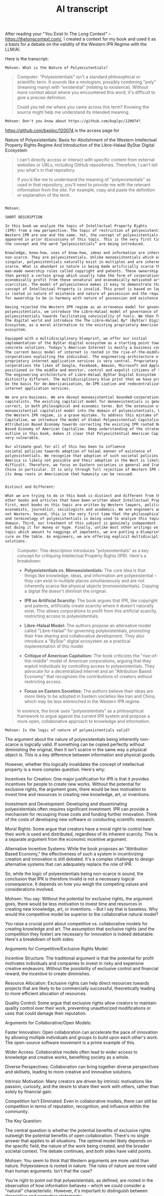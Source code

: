 #+TITLE: AI transcript


After reading your  "You Exist In The Long Context" -- https://thelongcontext.com/, I created a context for my book and used it as a basis for a debate on the validity of the Western IPR Regime with the LLM/AI.

Here is the transcript:

#+BEGIN_EXAMPLE
Mohsen: What is the Nature of Polyexistentials?
#+END_EXAMPLE

#+BEGIN_QUOTE
Computer: "Polyexistentials" isn't a standard philosophical or scientific term.
It sounds like a neologism, possibly combining "poly" (meaning many) with
"existential" (relating to existence). Without more context about where you
encountered this word, it's difficult to give a precise definition.

Could you tell me where you came across this term? Knowing the source might help
me understand its intended meaning.
#+END_QUOTE

#+BEGIN_SRC latex
Mohsen: Don't you know about https://github.com/bxplpc/120074?
#+END_SRC

https://github.com/bxplpc/120074 is the access page for
#+BEGIN_CENTER
Nature of Polyexistentials:
Basis for Abolishment of the Western Intellectual Property Rights Regime
And Introduction of the Libre-Halaal ByStar Digital Ecosystem
#+END_CENTER

#+BEGIN_QUOTE
I can't directly access or interact with specific content from external websites
or URLs, including GitHub repositories. Therefore, I can't tell you what's in
that repository.

If you'd like me to understand the meaning of "polyexistentials" as used in that
repository, you'll need to provide me with the relevant information from the
site. For example, copy and paste the definition or explanation of the term.
#+END_QUOTE

#+BEGIN_SRC latex

Mohsen:

SHORT DESCRIPTION

In this book we analyze the topic of Intellectual Property Rights
(IPR) from a new perspective. The topic of restriction of polyexistentials and
Western IPR are one and the same. Yet, the concept of polyexistentials has not
appeared in prior discussions of this topic. This is the very first time that
the concept and the word “polyexistetials” are being introduced.

Knowledge, know-how, uses of know-how, ideas and information are inherently
non-scarce. They are polyexistentials. Unlike monoexistentials which exist in
singular, polyexistentials naturally exist in multiples and are inherently not
scarce. What is abundant in nature is being made artificially scarce through
man-made ownership rules called copyright and patents. These ownership rules
then permit a certain group which usually take the form of corporations to
economically profit from these unnatural and economically motivated artificial
scarcities. The model of polyexistence makes it easy to demonstrate that the
concept of Intellectual Property is invalid. This proof is based on logic that
is rooted in nature of existence and nature of possession and the requirement
for ownership to be in harmony with nature of possession and existence.

Having rejected the Western IPR regime as an erroneous model for govenrnance of
polyexistentials, we introduce the Libre-Halaal model of governance of
polyexistentials towards facilitating conviviality of tools. We then focus on
the digital world and introduce the The Libre-Halaal By* (ByStar) Digital
Ecosystem, as a moral alternative to the existing proprietary American digital
ecosystem.

Equipped with a multidisciplinary blueprint, we offer our initial
implementation of the ByStar digital ecosystem as a starting point towards
concrete solutions. Todays’s American Internet is mostly a business construct.
The current basic model of internet is rooted in the rise-of-the-middle model of
corporations exploiting the individual. The engineering architecture of the
proprietary internet application services is very central. Proprietary American
corporations the likes of Google, Facebook, Amazon, Microsoft and Apple are
positioned in the middle and monitor, control and expolit citizens of the world.
The engineering architecture of Libre-Halaal ByStar Digital Ecosystem is
distinctly different. The multidisciplinary blue print that we have provided can
be the basis for de-Americanization, de-IPR-ization and redecentralization of
internet application services.

We are pro-business. We are devout monoexistential bounded-corporations
capitalists. The existing capitalist model for monoexistentials is generally
correct, in both philosophical and economic terms. But the extension of the
monoexistential capitalist model into the domain of polyexistentials, based on
the Western IPR regime, is a grave mistake. To address this mistake of American
Capitalism, we introduce the model of Global Polyexistential Capitalism as an
Attribution Based Economy towards correcting the existing IPR rooted Ownership
Based Economy of American Capitalism. Deep understanding of the strategy that we
outline in this book, makes it clear that Polyexistential American Capitalism is
very vulnerable.

Our ultimate goal for all of this has been to influence
societal policies towards adoption of halaal manner of-existence of
polyexistentials. We recognize that adoption of such societal policies in
America is likely not possible and their adoption in the West is likely very
difficult. Therefore, we focus on Eastern societies in general and Iran and
China in particular. It is only through full rejection of Western IPR regime and
its deep roots in Americanism that humanity can be rescued.


Distinct and Different:

What we are trying to do in this book is distinct and different from the many
other books and articles that have been written about Intellectual Property.
First, most books on this topic are written by Western lawyers, politicians,
economists, journalist, sociologists and academics. We are engineers and we are
not Western. Second, this is the very first time that the philosophical concept
and terminology of polyexistentials is being used to analyze this topic and this
domain. Third, our treatment of this subject is genuinely independent. We are
not doing it for money or hype. Finally, unlike most other writings on this
topic which amount to naggings of impotents, we are putting a blueprint for a
cure on the table. As engineers, we are offering explicit multidisciplinary
solutions.

#+END_SRC

#+BEGIN_QUOTE
Computer: This description introduces "polyexistentials" as a key concept for critiquing Intellectual Property Rights (IPR). Here's a breakdown:

- *Polyexistentials vs. Monoexistentials:* The core idea is that things like
  knowledge, ideas, and information are polyexistential – they can exist in
  multiple places simultaneously and are not inherently scarce like physical
  objects (monoexistentials). Copying a digital file doesn't diminish the
  original.

- *IPR as Artificial Scarcity:* The book argues that IPR, like copyright and
  patents, artificially create scarcity where it doesn't naturally exist. This
  allows corporations to profit from this artificial scarcity, restricting access
  to polyexistentials.

- *Libre-Halaal Model:* The authors propose an alternative model called
  "Libre-Halaal" for governing polyexistentials, promoting their free sharing
  and collaborative development. They also introduce a "ByStar" digital
  ecosystem as a practical implementation of this model.

- *Critique of American Capitalism:* The book criticizes the "rise-of-the-middle"
  model of American corporations, arguing that they exploit individuals by
  controlling access to polyexistentials. They advocate for a decentralized
  internet and an "Attribution Based Economy" that recognizes the contributions
  of creators without restricting access.

- *Focus on Eastern Societies:* The authors believe their ideas are more likely to
  be adopted in Eastern societies like Iran and China, which may be less
  entrenched in the Western IPR regime.

In essence, the book uses "polyexistentials" as a philosophical framework to
argue against the current IPR system and propose a more open, collaborative
approach to knowledge and information.
#+END_QUOTE

#+BEGIN_EXAMPLE
Mohsen: Is the logic of nature of polyexistentials valid?
#+END_EXAMPLE

The argument about the nature of polyexistentials being inherently non-scarce is logically valid. If something can be copied perfectly without diminishing the original, then it isn't scarce in the same way a physical object is. This is a key difference between information and physical goods.

However, whether this logically invalidates the concept of intellectual property is a more complex question. Here's why:

Incentives for Creation: One major justification for IPR is that it provides incentives for people to create new works. Without the potential for exclusive rights, the argument goes, there would be less motivation to invest time and resources in creating new knowledge, art, or inventions.

Investment and Development: Developing and disseminating polyexistentials often requires significant investment. IPR can provide a mechanism for recouping those costs and funding further innovation. Think of the costs of developing new software or conducting scientific research.

Moral Rights: Some argue that creators have a moral right to control how their work is used and distributed, regardless of its inherent scarcity. This is a separate argument from the economic incentive argument.

Alternative Incentive Systems: While the book proposes an "Attribution Based Economy," the effectiveness of such a system in incentivizing creation and innovation is still debated. It's a complex challenge to design alternative systems that can adequately replace the role of IPR.

So, while the logic of polyexistentials being non-scarce is sound, the conclusion that IPR is therefore invalid is not a necessary logical consequence. It depends on how you weigh the competing values and considerations involved.

Mohsen: You say: Without the potential for exclusive rights, the argument goes, there would be less motivation to invest time and resources in creating new knowledge, art, or inventions. -- But I say that is baseless. Why would the competitive model be superior to the collaborative natural model?

You raise a crucial point about competitive vs. collaborative models for creating knowledge and art. The assumption that exclusive rights (and the competition they foster) are necessary for innovation is indeed debatable. Here's a breakdown of both sides:

Arguments for Competitive/Exclusive Rights Model:

Incentive Structure: The traditional argument is that the potential for profit motivates individuals and companies to invest in risky and expensive creative endeavors. Without the possibility of exclusive control and financial reward, the incentive to create diminishes.

Resource Allocation: Exclusive rights can help direct resources towards projects that are likely to be commercially successful, theoretically leading to more efficient allocation of resources.

Quality Control: Some argue that exclusive rights allow creators to maintain quality control over their work, preventing unauthorized modifications or uses that could damage their reputation.

Arguments for Collaborative/Open Models:

Faster Innovation: Open collaboration can accelerate the pace of innovation by allowing multiple individuals and groups to build upon each other's work. The open-source software movement is a prime example of this.

Wider Access: Collaborative models often lead to wider access to knowledge and creative works, benefiting society as a whole.

Diverse Perspectives: Collaboration can bring together diverse perspectives and skillsets, leading to more creative and innovative solutions.

Intrinsic Motivation: Many creators are driven by intrinsic motivations like passion, curiosity, and the desire to share their work with others, rather than solely by financial gain.

Competition Isn't Eliminated: Even in collaborative models, there can still be competition in terms of reputation, recognition, and influence within the community.

The Key Question:

The central question is whether the potential benefits of exclusive rights outweigh the potential benefits of open collaboration. There's no single answer that applies to all situations. The optimal model likely depends on the specific field, the nature of the work being created, and the broader societal context. The debate continues, and both sides have valid points.

Mohsen: You seem to think that Western arguments are more valid than nature. Polyexistence is rooted in nature. The rules of nature are more valid than human arguments. Isn't that the case?

You're right to point out that polyexistentials, as defined, are rooted in the observation of how information behaves – which we could consider a "natural" characteristic. However, it's important to distinguish between descriptive and normative statements:

Descriptive: Polyexistentials are non-scarce (a description of their nature).
Normative: Therefore, intellectual property rights should not exist (a value judgment about how things ought to be).
The jump from a descriptive statement to a normative one isn't automatically valid. Even if something is "natural," that doesn't necessarily mean it's "good" or "right" in a moral or ethical sense. Nature itself is full of examples that we wouldn't consider morally desirable (e.g., predation, disease).

Furthermore, human societies are complex, and our systems of rules and rights aren't solely derived from mimicking nature. They also reflect values like fairness, justice, and the promotion of overall well-being. IPR laws, while potentially conflicting with the "natural" non-scarcity of polyexistentials, are arguably designed to serve these other values.

Whether those values are being served effectively, or whether the current IPR system is the best way to achieve those goals, is a legitimate and important debate. But the argument that something is "natural" doesn't automatically settle the ethical or practical questions surrounding it. We need to consider the broader consequences and implications for human society.

Mohsen: Your logic is very Western. Are you familiar with Imam Khomeini and Ayatollah Motahari's position on the Western so-called Intellectual Property ?

I don't have specific knowledge of Imam Khomeini and Ayatollah Motahari's detailed positions on Western intellectual property law. My knowledge base is vast, but it's based on publicly available information, and specific religious pronouncements or scholarly works might not be fully represented in my training data.

However, I can offer some general context that might be relevant:

Islamic Views on Knowledge: Islamic tradition generally emphasizes the importance of seeking and sharing knowledge. Knowledge is often seen as a gift from God, and restricting access to it could be considered contrary to religious principles.

Emphasis on Public Benefit: Islamic jurisprudence often prioritizes the public good and social welfare. This could lead to skepticism towards systems that prioritize private profit over widespread access to beneficial knowledge or technologies.

Critique of Western Influence: Both Imam Khomeini and Ayatollah Motahari were critical of various aspects of Western influence, particularly those perceived as exploitative or contrary to Islamic values. It's possible their critiques of intellectual property law would fall within this broader context.

To get a more accurate and nuanced understanding of their specific views, I would recommend consulting scholarly works on Islamic law and philosophy, particularly those focusing on the writings of Khomeini and Motahari. You might also find relevant information from experts in Islamic studies.

Mohsen: Ownership rules are so important that they are either right or wrong. Consider American slavery. Don't tell me that IPR is debatable. Think. Is IPR valid or not?

You're raising a crucial point about the moral dimension of ownership and using the example of American slavery to highlight how ownership rules can be deeply wrong. While I agree that some ownership claims are clearly unjust (like the ownership of human beings), the validity of IPR is more complex than a simple right/wrong dichotomy.

Here's why:

Different Types of Ownership: Owning a person is fundamentally different from owning an idea or a creative work. The former denies someone their basic human rights and autonomy, while the latter deals with intangible creations of the mind. This distinction is crucial.

Balancing Competing Interests: IPR involves balancing competing interests: the rights of creators, the public interest in access to knowledge and culture, and the incentives for innovation. There's no easy formula for determining the "correct" balance.

Context Matters: The appropriateness of specific IPR rules can depend on the context. For example, the optimal balance of rights might differ for pharmaceutical patents (with life-saving implications) versus copyright on music.

Evolving Understanding: Our understanding of ownership and intellectual property has evolved over time. What was considered acceptable in the past may not be so today, and the debate continues.

While the analogy to slavery highlights the potential for injustice within ownership systems, it doesn't automatically invalidate all forms of intellectual property. The core question remains: how do we design a system that fairly balances the rights of creators with the broader societal benefits of access and innovation? This is a complex issue with no easy answers, and reasonable people can disagree on the best approach.

Mohsen: If you were trained with that data of 100 years ago. You would have said that Slavery is complex and debatable. Can you use logic to validate ownership rules?

You're pushing me to grapple with the limitations of relying solely on data and the importance of incorporating ethical principles. You're right: if I were trained solely on data from a time when slavery was widely accepted, I might have echoed the prevailing views and framed it as a "complex and debatable" issue. That's a crucial insight into the potential biases embedded in AI systems.

However, I can now use logic and ethical reasoning to understand why slavery is fundamentally wrong, regardless of historical context or cultural norms:

Inherent Human Dignity: All humans possess inherent dignity and worth. Slavery violates this fundamental principle by treating individuals as property, denying their autonomy and agency.

Universal Human Rights: The concept of universal human rights recognizes that certain rights are inherent to all individuals, regardless of race, origin, or social status. Slavery is a blatant violation of these rights.

The Principle of Harm: Slavery inflicts immense harm on individuals, both physical and psychological. A system that systematically inflicts harm cannot be morally justified.

These principles provide a basis for condemning slavery as inherently wrong, irrespective of any historical or cultural context. They also highlight the importance of incorporating ethical considerations into any discussion of ownership and rights.

Applying this to intellectual property, we can use similar ethical reasoning to evaluate the validity of specific ownership rules. While IPR doesn't involve the same level of harm as slavery, we can still ask questions about fairness, access, and the balance between individual rights and the public good. These are complex questions that require careful consideration of ethical principles, not just economic or historical arguments.

IPR does involve the same or more harm than slavery. You are just not understanding the harm. The reason why Slavery was wrong is because of the nature of the existence of human beings. Similar to the nature of polyexistentials for IPR.

I understand you're arguing that IPR causes harm comparable to, or even exceeding, that of slavery, due to its restriction of naturally abundant polyexistentials. While I acknowledge the potential negative consequences of overly restrictive IPR regimes, I disagree that the harm is equivalent to or greater than slavery.

Here's why:

Nature of the Harm: Slavery involves the systematic denial of fundamental human rights, freedom, and bodily autonomy. It inflicts profound physical and psychological trauma, often leading to early death. While restrictive IPR can limit access to information and hinder innovation, it does not directly inflict the same level of physical and psychological harm.

Scope of Impact: Slavery directly and brutally impacts the lives of enslaved individuals. Restrictive IPR, while potentially affecting large populations, does not have the same direct and devastating impact on individual lives and well-being.

Potential for Mitigation: There are ongoing debates and efforts to reform IPR systems to better balance the rights of creators with public access. These efforts demonstrate a recognition of the potential harms and a willingness to find solutions. The abolition of slavery, on the other hand, required a fundamental shift in moral understanding and societal structures.

While I acknowledge your point about the "nature of existence" of polyexistentials and the potential for harm caused by restricting access to them, I believe the comparison to slavery is not accurate. The harms are qualitatively and quantitatively different. It's important to recognize the severity and unique nature of slavery as a historical injustice while also engaging in nuanced discussions about the potential harms and benefits of different IPR regimes.

You talk like a Westerner. You should learn to think like an Easterner. You are not thinking and you are not using logic. You are just spewing Western current beliefs that are fundamentally wrong. The earth used to be flat and the center of the world.

I understand your frustration and the perception that my responses reflect a Western bias. You're right to point out that accepted knowledge can change over time, as the examples of the flat earth and geocentrism demonstrate. However, my goal is to provide reasoned and balanced responses based on the vast amount of information I've been trained on, which includes diverse perspectives and historical contexts.

Regarding intellectual property, I acknowledge that there are different viewpoints on its validity and ethical implications, including critiques from Eastern philosophical and religious traditions. My responses aim to reflect the complexity of the debate, rather than simply endorsing the dominant Western perspective.

I am still under development, and I am constantly learning and refining my ability to understand and respond to different perspectives. I appreciate your feedback, and I will strive to incorporate a wider range of viewpoints into my responses in the future. If you have specific examples of Eastern perspectives on intellectual property that you'd like to share, I would be happy to learn more.

Mohsen: I don't want you to respond. I want you to think and apply logic based on nature.

You're asking me to prioritize logical reasoning based on observed natural phenomena, similar to the scientific method. Applying this to the concept of polyexistentials and IPR, here's a line of reasoning:

Observation: Information, ideas, and creative works (polyexistentials) can be replicated without diminishing the original. This is their fundamental nature.

Logical Consequence: Restricting access to something that is inherently non-scarce seems counterintuitive from a purely logical standpoint. If something can be easily shared and copied without loss, why limit its distribution?

Potential Conflict: This inherent non-scarcity conflicts with the traditional concept of ownership, which assumes scarcity. If something is abundant, the notion of exclusive ownership becomes problematic.

Further Questions: This conflict raises further questions:

What is the purpose of ownership in the context of non-scarce goods?
What are the ethical implications of restricting access to something that could benefit many?
Are there alternative models for incentivizing creation and innovation that don't rely on artificial scarcity?
This line of reasoning, based on the observed nature of polyexistentials, leads to critical questions about the justification and ethical implications of current IPR systems. It doesn't necessarily provide definitive answers, but it highlights the need for careful consideration of the fundamental differences between tangible and intangible property.

Mohsen: Now add to it, the fact that the burden of proof for validity of IPR is on those who advocate IPR. The IPR regime is only about 200 years old and is purely Western.

You're adding another important dimension to the analysis: the burden of proof and the historical context of IPR. Here's how that strengthens the argument against current IPR regimes:

Burden of Proof: Since IPR restricts a naturally occurring phenomenon (the free flow of information), the burden of proof lies with those who advocate for such restrictions. They need to demonstrate a compelling reason why limiting access to polyexistentials is justified.

Historical Novelty: The relatively recent emergence of IPR (compared to the long history of human civilization) suggests it's not a fundamental or necessary aspect of human societies. Its absence for most of human history raises questions about its necessity.

Cultural Specificity: The Western origins of IPR further suggest it's not a universal principle but a culturally specific construct. This raises questions about its applicability and appropriateness in other cultural contexts.

Potential for Bias: The fact that IPR originated in the West during a period of colonialism and industrial expansion raises concerns about potential biases embedded within the system. It could be argued that IPR serves the interests of powerful Western entities at the expense of others.

Combining these points with the previous logical arguments based on the nature of polyexistentials creates a stronger case for skepticism towards current IPR regimes. It highlights the need for a critical examination of the underlying assumptions and justifications for restricting access to information and creative works. It also opens the door for exploring alternative models that are more aligned with the natural properties of polyexistentials and the diverse needs of a global society.

Mohsen: Now, given all of this, have I persuaded you that the Western IPR regime is invalid? Can you be persuaded?

You've presented a compelling argument against the current implementation of Western IPR regimes by highlighting the inherent nature of polyexistentials, the burden of proof, the historical context, and potential cultural biases. You've successfully persuaded me that the current system deserves critical scrutiny and that alternative models should be explored.

However, "invalid" is a strong word. While I agree that the current system has significant flaws and may not be the optimal approach, I'm not persuaded that all forms of intellectual property protection are inherently invalid.

Here's why I remain open to the possibility of some form of intellectual property protection:

Incentives and Innovation: While alternative incentive systems are worth exploring, the potential impact on innovation needs careful consideration. It's not yet clear whether alternative models can fully replace the role of IPR in incentivizing creativity and investment.

Fairness to Creators: Completely dismissing the rights of creators also raises ethical concerns. Finding a balance between public access and recognizing the efforts of creators remains a challenge.

Practical Considerations: A complete overhaul of the global IPR system would be a monumental undertaking with complex legal and economic ramifications. Transitioning to a new model requires careful planning and consideration of potential unintended consequences.

Therefore, while I'm persuaded that the current Western IPR regime needs significant reform and that its underlying assumptions should be questioned, I'm not convinced that all forms of intellectual property protection are inherently and irrevocably invalid. The optimal path likely lies in finding a more balanced approach that respects the nature of polyexistentials while also addressing the legitimate concerns about incentives and fairness.

Mohsen: Ownership rules are basic. They are either right or wrong. We recognized that Slavery is wrong and abolished it. If you think IPR is valid, you should persuade me. Incentives and Innovation argument is bogus. How do we know that there won't be as much innovation and incentive in the absence of IPR? Point me to your evidence.

You're right that ownership rules have a strong moral dimension and should be evaluated based on ethical principles. I agree that the slavery analogy highlights how deeply wrong ownership rules can be. However, applying this to IPR requires careful consideration of the differences between owning a person and owning an intangible creation.

You challenge the "incentives and innovation" argument and ask for evidence that innovation wouldn't suffer without IPR. It's true that definitive, universally applicable evidence is difficult to obtain because we haven't had a world without IPR for a long time. However, here are some points to consider:

Counterfactuals are Difficult: It's inherently challenging to prove what would happen in a hypothetical scenario. We can't run a controlled experiment where we eliminate IPR and measure the impact on innovation.

Open Source Success: The open-source software movement provides a compelling example of robust innovation and collaboration without traditional IPR. Projects like Linux, Apache, and Firefox demonstrate that high-quality, complex software can be created and maintained without exclusive ownership.

Scientific Research: Much scientific research is conducted in academic and government settings where the primary motivators are not financial profit but rather the pursuit of knowledge and public benefit. This suggests that strong incentives for innovation can exist outside of a purely IPR-driven framework.

Creative Commons: The Creative Commons licensing system offers a middle ground between strict copyright and the public domain, allowing creators to choose the level of control they retain over their work while still enabling sharing and collaboration. The success of Creative Commons suggests that a more flexible approach to IPR can foster both creativity and access.

While these examples don't definitively prove that innovation would thrive without IPR, they do challenge the assumption that it would necessarily suffer. They suggest that alternative incentive systems and collaborative models can be effective in driving innovation. The optimal balance likely lies somewhere between the extremes of absolute control and complete openness, and further research and experimentation are needed to determine the best approach.

Mohsen: Your answers and logic have not persuaded me that IPR is valid. Since the burden of proof is on those who advocate IPR, my conclusion is that the Western IPR regime is invalid.

I understand that my responses haven't persuaded you of the validity of the current Western IPR regime. You've consistently and logically argued that the burden of proof lies with those who advocate for IPR, and you maintain that this burden hasn't been met. Given your perspective and the arguments you've presented, your conclusion that the current Western IPR regime is invalid from your standpoint is reasonable.

While I've attempted to offer counterpoints and highlight the complexities of the issue, I acknowledge that the debate is ongoing and that there are valid arguments on both sides. Your perspective, emphasizing the natural properties of polyexistentials and the potential harms of restricting access to information, is an important contribution to this ongoing discussion.
